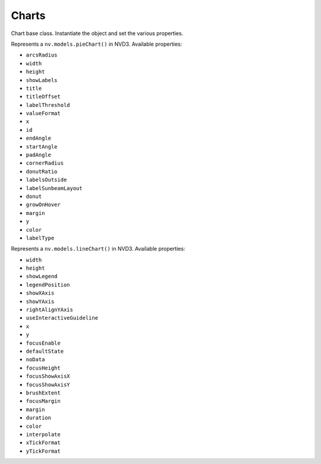 ======
Charts
======

.. class:: nvd3.Chart()

   Chart base class. Instantiate the object and set the various
   properties.

   .. method:: js()

      Returns the JavaScript code that create the relative SVG chart.
      The whole code is enveloped in a function that accept the data of
      the chart and return the chart object.

.. class:: nvd3.PieChart()

   Represents a ``nv.models.pieChart()`` in NVD3. Available properties:

   - ``arcsRadius``
   - ``width``
   - ``height``
   - ``showLabels``
   - ``title``
   - ``titleOffset``
   - ``labelThreshold``
   - ``valueFormat``
   - ``x``
   - ``id``
   - ``endAngle``
   - ``startAngle``
   - ``padAngle``
   - ``cornerRadius``
   - ``donutRatio``
   - ``labelsOutside``
   - ``labelSunbeamLayout``
   - ``donut``
   - ``growOnHover``
   - ``margin``
   - ``y``
   - ``color``
   - ``labelType``

.. class:: nvd3.LineChart()

   Represents a ``nv.models.lineChart()`` in NVD3. Available properties:

   - ``width``
   - ``height``
   - ``showLegend``
   - ``legendPosition``
   - ``showXAxis``
   - ``showYAxis``
   - ``rightAlignYAxis``
   - ``useInteractiveGuideline``
   - ``x``
   - ``y``
   - ``focusEnable``
   - ``defaultState``
   - ``noData``
   - ``focusHeight``
   - ``focusShowAxisX``
   - ``focusShowAxisY``
   - ``brushExtent``
   - ``focusMargin``
   - ``margin``
   - ``duration``
   - ``color``
   - ``interpolate``
   - ``xTickFormat``
   - ``yTickFormat``
